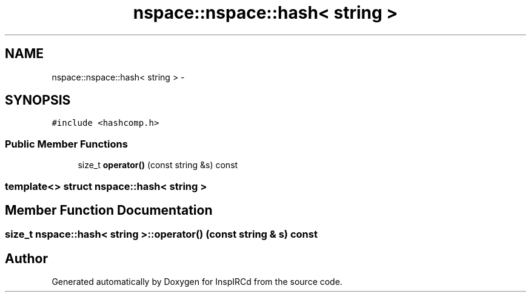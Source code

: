 .TH "nspace::nspace::hash< string >" 3 "25 May 2005" "InspIRCd" \" -*- nroff -*-
.ad l
.nh
.SH NAME
nspace::nspace::hash< string > \- 
.SH SYNOPSIS
.br
.PP
\fC#include <hashcomp.h>\fP
.PP
.SS "Public Member Functions"

.in +1c
.ti -1c
.RI "size_t \fBoperator()\fP (const string &s) const"
.br
.in -1c

.SS "template<> struct nspace::hash< string >"

.SH "Member Function Documentation"
.PP 
.SS "size_t nspace::hash< string >::operator() (const string & s) const"
.PP


.SH "Author"
.PP 
Generated automatically by Doxygen for InspIRCd from the source code.
